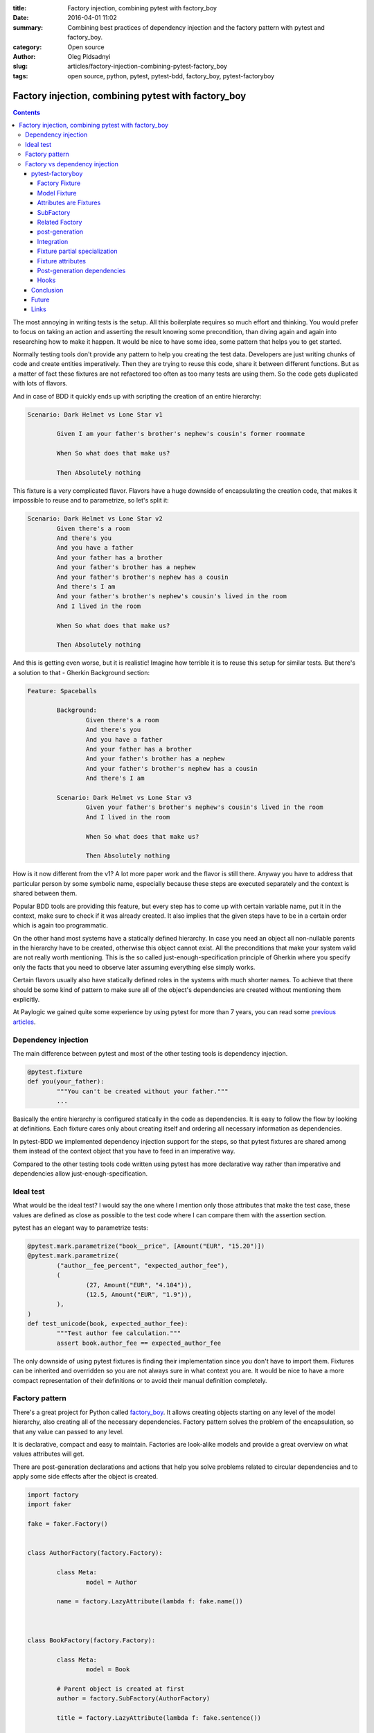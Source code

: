:title: Factory injection, combining pytest with factory_boy
:date: 2016-04-01 11:02
:summary: Combining best practices of dependency injection and the factory pattern with pytest and factory_boy.
:category: Open source
:author: Oleg Pidsadnyi
:slug: articles/factory-injection-combining-pytest-factory_boy
:tags: open source, python, pytest, pytest-bdd, factory_boy, pytest-factoryboy

****************************************************
Factory injection, combining pytest with factory_boy
****************************************************

.. contents::

The most annoying in writing tests is the setup. All this boilerplate requires so much effort and
thinking. You would prefer to focus on taking an action and asserting the result knowing some precondition, than
diving again and again into researching how to make it happen. It would be nice to have some idea,
some pattern that helps you to get started.

Normally testing tools don't provide any pattern to help you creating the test data.
Developers are just writing chunks of code and create entities imperatively. Then they are trying to
reuse this code, share it between different functions. But as a matter of fact these fixtures
are not refactored too often as too many tests are using them. So the code gets duplicated with lots of flavors.

And in case of BDD it quickly ends up with scripting the creation of an entire hierarchy:

.. code-block:: gherkin

	Scenario: Dark Helmet vs Lone Star v1

		Given I am your father's brother's nephew's cousin's former roommate

		When So what does that make us?

		Then Absolutely nothing

This fixture is a very complicated flavor. Flavors have a huge downside of encapsulating the creation code,
that makes it impossible to reuse and to parametrize, so let's split it:

.. code-block:: gherkin

	Scenario: Dark Helmet vs Lone Star v2
		Given there's a room
		And there's you
		And you have a father
		And your father has a brother
		And your father's brother has a nephew
		And your father's brother's nephew has a cousin
		And there's I am
		And your father's brother's nephew's cousin's lived in the room
		And I lived in the room

		When So what does that make us?

		Then Absolutely nothing

And this is getting even worse, but it is realistic! Imagine how terrible it is to reuse this setup for similar tests.
But there's a solution to that - Gherkin Background section:


.. code-block:: gherkin

	Feature: Spaceballs

		Background:
			Given there's a room
			And there's you
			And you have a father
			And your father has a brother
			And your father's brother has a nephew
			And your father's brother's nephew has a cousin
			And there's I am

		Scenario: Dark Helmet vs Lone Star v3
			Given your father's brother's nephew's cousin's lived in the room
			And I lived in the room

			When So what does that make us?
		
			Then Absolutely nothing

How is it now different from the v1? A lot more paper work and the flavor is still there.
Anyway you have to address that particular person by some symbolic name, especially because these steps
are executed separately and the context is shared between them.

Popular BDD tools are providing this feature, but every step has to come up with certain variable name,
put it in the context, make sure to check if it was already created.
It also implies that the given steps have to be in a certain order which is again too programmatic.


On the other hand most systems have a statically defined hierarchy. In case you need an object all
non-nullable parents in the hierarchy have to be created, otherwise this object cannot exist. All the preconditions
that make your system valid are not really worth mentioning. This is the so called just-enough-specification principle
of Gherkin where you specify only the facts that you need to observe later assuming everything else simply works.

Certain flavors usually also have statically defined roles in the systems with much shorter names.
To achieve that there should be some kind of pattern to make sure all of the object's dependencies are created without
mentioning them explicitly.

At Paylogic we gained quite some experience by using pytest for more than 7 years, you can read some
`previous articles <http://developer.paylogic.com/articles/how-we-use-pytest-and-pytest-bdd-in-paylogic.html>`_.


Dependency injection
--------------------

The main difference between pytest and most of the other testing tools is dependency injection.

.. code-block:: python

	@pytest.fixture
	def you(your_father):
		"""You can't be created without your father."""
		...

Basically the entire hierarchy is configured statically in the code as dependencies. It is easy to follow the flow
by looking at definitions. Each fixture cares only about creating itself and ordering all necessary information as
dependencies.

In pytest-BDD we implemented dependency injection support for the steps, so that pytest fixtures are shared among them
instead of the context object that you have to feed in an imperative way.

Compared to the other testing tools code written using pytest has more declarative way rather than imperative
and dependencies allow just-enough-specification.


Ideal test
----------

What would be the ideal test?
I would say the one where I mention only those attributes that make the test case, these values are defined
as close as possible to the test code where I can compare them with the assertion section.

pytest has an elegant way to parametrize tests:

.. code-block:: python

	@pytest.mark.parametrize("book__price", [Amount("EUR", "15.20")])
	@pytest.mark.parametrize(
		("author__fee_percent", "expected_author_fee"),
		(
			(27, Amount("EUR", "4.104")),
			(12.5, Amount("EUR", "1.9")),
		),
	)
	def test_unicode(book, expected_author_fee):
		"""Test author fee calculation."""
		assert book.author_fee == expected_author_fee

The only downside of using pytest fixtures is finding their implementation since you don't have to import them.
Fixtures can be inherited and overridden so you are not always sure in what context you are. It would be
nice to have a more compact representation of their definitions or to avoid their manual definition completely.

Factory pattern
---------------

There's a great project for Python called factory_boy_. It allows creating objects starting on any level of the
model hierarchy, also creating all of the necessary dependencies. Factory pattern solves the problem of the encapsulation,
so that any value can passed to any level.

It is declarative, compact and easy to maintain. Factories are look-alike models and provide a great overview on
what values attributes will get.

There are post-generation declarations and actions that help you solve problems related to circular dependencies
and to apply some side effects after the object is created.


.. code-block:: python

	import factory
	import faker

	fake = faker.Factory()


	class AuthorFactory(factory.Factory):

		class Meta:
			model = Author

		name = factory.LazyAttribute(lambda f: fake.name())



	class BookFactory(factory.Factory):

		class Meta:
			model = Book

		# Parent object is created at first
		author = factory.SubFactory(AuthorFactory)

		title = factory.LazyAttribute(lambda f: fake.sentence())


	# Create a book with default values.
	book = BookFactory()

	# Create a book with specific title value.
	book_with_title = BookFactory(title='pytest in a nutshell')

	# Create a book parametrized with specific author name.
	book_with_author_name = BookFactory(author__name='John Smith')

	# Creates books with titles "Book 1", "Book 2", "Book 3", etc.
	tons_of_books = BookFactory.create_batch(
		size=100000,
		title=factory.Sequence(lambda n: "Book {0}".format(n)),
	)



The double underscore syntax allows you to address the attribute, the attribute of the attribute etc.
This is a nice technique that helps creating complex and large datasets for various needs.

These datasets can be totally parallel hierarchies or a common parent can be passed to bind them.
You can even configure certain rules about how to obtain the parent on the attribute declaration.

We use it to populate our sandbox environment database with demo data that 3rd parties can use.

Normally for well isolated test you don't need the entire hierarchy. It takes too much time and resource
to create everything. It should be like a lightning that is reaching the target following the shortest path,
create only what's necessary to make it work.

Also the tests that are separated in steps want to use only relevant nodes of the hierarchy, not navigating
through an entire hierarchy to reach a certain instance or attribute. And this is what pytest is good at,
also solving the problem of binding objects to the common parent which is an instance of a fixture in the session.


Factory vs dependency injection
-------------------------------

So just to recap, Factory is good at compact declarative style with a good overview of what would be the values,
flexibility in parametrization on any level of hierarchy.

pytest is good at delivering fully configured fixtures at any point of the test setup and parametrization of the
test case.

What if there could be a way to combine those two to take advantage of:

* Minimum objects creation in the hierarchy path.
* Easily accessed instances of the hierarchy path by conventional names.
* Strong convention of naming attributes for the parametrization.
* Compact declarative notation for the models and attributes.

It is possible to parametrize anything using pytest as long as it is a fixture. It means that we need
fixtures not only for the principal entities, but also for all their attributes.
Since fixture names are unique within the scope of a test session and represent the same instance, the double
underscore convention of factory_boy can be also applied.


pytest-factoryboy
=================

So I made a library where I'm trying to combine the best practices of dependency injection and the factory pattern.
The main idea is that the logic of creating attributes is incorporated in the factory attribute declarations
and dependencies are represented by sub-factory attributes.

Basically there's no need for manual implementation of the fixtures since factories can be introspected and fixtures
can be automatically generated. Only registration is needed where you can optionally choose a name for the fixture.


Factory Fixture
~~~~~~~~~~~~~~~

Factory fixtures allow using factories without importing them. Name convention is lowercase-underscore
class name.

.. code-block:: python

    import factory
    from pytest_factoryboy import register

    class AuthorFactory(factory.Factory):

        class Meta:
            model = Author


    register(AuthorFactory)


    def test_factory_fixture(author_factory):
        author = author_factory(name="Charles Dickens")
        assert author.name == "Charles Dickens"

Basically you don't have to be bothered importing the factory at all. The only thing you should keep in mind
is the naming convention to guess the name and just request it in your fixture or your test function.


Model Fixture
~~~~~~~~~~~~~

Model fixture implements an instance of a model created by the factory. Name convention is lowercase-underscore
class name.


.. code-block:: python

    import factory
    from pytest_factoryboy import register

    @register
    class AuthorFactory(Factory):

        class Meta:
            model = Author

        name = "Charles Dickens"


    def test_model_fixture(author):
        assert author.name == "Charles Dickens"


Model fixtures can be registered with specific names. For example if you address instances of some collection
by names like "first", "second" or of another parent as "other":


.. code-block:: python

    register(BookFactory)  # book
    register(BookFactory, "second_book")  # second_book

    register(AuthorFactory) # author
    register(AuthorFactory, "second_author") # second_author

    register(BookFactory, "other_book")  # other_book, book of another author

    @pytest.fixture
    def other_book__author(second_author):
        """Make the relation of the second_book to another (second) author."""
        return second_author



Attributes are Fixtures
~~~~~~~~~~~~~~~~~~~~~~~

There are fixtures created for factory attributes. Attribute names are prefixed with the model fixture name and
double underscore (similar to the convention used by factory boy).


.. code-block:: python

    @pytest.mark.parametrized("author__name", ["Bill Gates"])
    def test_model_fixture(author):
        assert author.name == "Bill Gates"

SubFactory
~~~~~~~~~~

Sub-factory attribute points to the model fixture of the sub-factory.
Attributes of sub-factories are injected as dependencies to the model fixture and can be overridden_ via
parametrization.

Related Factory
~~~~~~~~~~~~~~~

Related factory attribute points to the model fixture of the related factory.
Attributes of related factories are injected as dependencies to the model fixture and can be overridden_ via
parametrization.


post-generation
~~~~~~~~~~~~~~~

Post-generation attribute fixture implements only the extracted value for the post generation function.


Integration
~~~~~~~~~~~

An example of factory_boy_ and pytest_ integration.

factories/__init__.py:

.. code-block:: python

    import factory
    from faker import Factory as FakerFactory

    faker = FakerFactory.create()


    class AuthorFactory(factory.django.DjangoModelFactory):

        """Author factory."""

        name = factory.LazyAttribute(lambda x: faker.name())

        class Meta:
            model = 'app.Author'


    class BookFactory(factory.django.DjangoModelFactory):

        """Book factory."""

        title = factory.LazyAttribute(lambda x: faker.sentence(nb_words=4))

        class Meta:
            model = 'app.Book'

        author = factory.SubFactory(AuthorFactory)

tests/conftest.py:

.. code-block:: python

    from pytest_factoryboy import register

    from factories import AuthorFactory, BookFactory

    register(AuthorFactory)
    register(BookFactory)

tests/test_models.py:

.. code-block:: python

    from app.models import Book
    from factories import BookFactory

    def test_book_factory(book_factory):
        """Factories become fixtures automatically."""
        assert isinstance(book_factory, BookFactory)

    def test_book(book):
        """Instances become fixtures automatically."""
        assert isinstance(book, Book)

    @pytest.mark.parametrize("book__title", ["pytest for Dummies"])
    @pytest.mark.parametrize("author__name", ["Bill Gates"])
    def test_parametrized(book):
        """You can set any factory attribute as a fixture using naming convention."""
        assert book.name == "pytest for Dummies"
        assert book.author.name == "Bill Gates"


Fixture partial specialization
~~~~~~~~~~~~~~~~~~~~~~~~~~~~~~

There is a possibility to pass keyword parameters in order to override factory attribute values during fixture
registration. This comes in handy when your test case is requesting a lot of fixture flavors. Too much for the
regular pytest parametrization.
In this case you can register fixture flavors in the local test module and specify value deviations inside ``register``
function calls.


.. code-block:: python

    register(AuthorFactory, "male_author", gender="M", name="John Doe")
    register(AuthorFactory, "female_author", gender="F")


    @pytest.fixture
    def female_author__name():
        """Override female author name as a separate fixture."""
        return "Jane Doe"


    @pytest.mark.parametrize("male_author__age", [42])  # Override even more
    def test_partial(male_author, female_author):
        """Test fixture partial specialization."""
        assert male_author.gender == "M"
        assert male_author.name == "John Doe"
        assert male_author.age == 42

        assert female_author.gender == "F"
        assert female_author.name == "Jane Doe"


Fixture attributes
~~~~~~~~~~~~~~~~~~

Sometimes it is necessary to pass an instance of another fixture as an attribute value to the factory.
It is possible to override the generated attribute fixture where desired values can be requested as
fixture dependencies. There is also a lazy wrapper for the fixture that can be used in the parametrization
without defining fixtures in a module.


LazyFixture constructor accepts either existing fixture name or callable with dependencies:

.. code-block:: python

    import pytest
    from pytest_factoryboy import register, LazyFixture


    @pytest.mark.parametrize("book__author", [LazyFixture("another_author")])
    def test_lazy_fixture_name(book, another_author):
        """Test that book author is replaced with another author by fixture name."""
        assert book.author == another_author


    @pytest.mark.parametrize("book__author", [LazyFixture(lambda another_author: another_author)])
    def test_lazy_fixture_callable(book, another_author):
        """Test that book author is replaced with another author by callable."""
        assert book.author == another_author


    # Can also be used in the partial specialization during the registration.
    register(AuthorFactory, "another_book", author=LazyFixture("another_author"))


Post-generation dependencies
~~~~~~~~~~~~~~~~~~~~~~~~~~~~

Unlike factory_boy which binds related objects using an internal container to store results of lazy evaluation,
pytest-factoryboy relies on the pytest request.

Circular dependencies between objects can be resolved using post-generation hooks/related factories in combination with
passing the SelfAttribute, but in the case of pytest request fixture functions have to return values in order to be cached
in the request and to become available to other fixtures.

That's why evaluation of the post-generation declaration in pytest-factoryboy is deferred until calling
the test function.
This solves circular dependency resolution for situations like:

::

    o->[ A ]-->[ B ]<--[ C ]-o
    |                        |
    o----(C depends on A)----o


 
On the other hand deferring the evaluation of post-generation declarations makes their result unavailable during
the generation of objects that are not in the circular dependency, but they rely on the post-generation action.
It is possible to declare such dependencies to be evaluated earlier, right before generating the requested object.

.. code-block:: python

    from pytest_factoryboy import register


    class Foo(object):

        def __init__(self, value):
            self.value = value


    class Bar(object):

        def __init__(self, foo):
            self.foo = foo


    @register
    class FooFactory(factory.Factory):

        """Foo factory."""

        class Meta:
            model = Foo

        value = 0

        @factory.post_generation
        def set1(foo, create, value, **kwargs):
            foo.value = 1


    class BarFactory(factory.Factory):

        """Bar factory."""

        foo = factory.SubFactory(FooFactory)

        @classmethod
        def _create(cls, model_class, foo):
            assert foo.value == 1  # Assert that set1 is evaluated before object generation
            return super(BarFactory, cls)._create(model_class, foo=foo)

        class Meta:
            model = Bar


    register(
        BarFactory,
        'bar',
        _postgen_dependencies=["foo__set1"],
    )
    """Forces 'set1' to be evaluated first."""


    def test_depends_on_set1(bar):
        """Test that post-generation hooks are done and the value is 2."""
        assert depends_on_1.foo.value == 1


All post-generation/RelatedFactory attributes specified in the `_postgen_dependencies` list during factory registration
are evaluated before the object generation.


In case you are using an ORM, SQLAlchemy is especially good with post-generation actions. It is as lazy as possible
and doesn't require to bind objects by using constructors or primary keys to be generated.
SQLAlchemy is your friend here.


Hooks
~~~~~

pytest-factoryboy exposes several `pytest hooks <http://pytest.org/latest/plugins.html#well-specified-hooks>`_
which might be helpful for e.g. controlling database transaction, for reporting etc:

* pytest_factoryboy_done(request) - Called after all factory based fixtures and their post-generation actions have been evaluated.


Conclusion
==========

As pytest helps you write better programs, pytest-factoryboy helps you write better tests.
Conventions and limitations allow you to focus on the test exercise and assertions rather than implementation
of complicated test setups.

It is easy to parametrize particular low-level attributes of your models, but it is also easy to identify
higher level flags to apply all the side effects for the certain workflows in your system.

In both cases it is not needed to navigate through files and folders, looking for specific (inherited) fixture
implementations. It is enough to take a look at the factory classes to get an idea of what to expect,
but in most cases it is easy to guess by combining the model name and the attribute name that you know by heart.

It is also a great help in behavioral tests to introduce homogenic given steps and avoid fixture flavors.
Since you are not implementing complete fixtures manually, flavors just don't exist.

Given steps are simply specifying attribute values for the models depending on them or applying some mutations
after the instance is created. And again you are operating only the attributes declared on the factory level
that define your data or dispatch the workflow of your system.


Future
======

Is there more room to automate? Yes.

Python is an amazing dynamic language with a lot of introspection possibilities. Most of the good libraries provide
tools for introspection.

In case of SQLAlchemy and if you are decorating your types with meaningful types, for example by using Email,
Password, Address types from the SQLAlchemy-Utils, you could generate base classes for your factories
and let faker provide you with realistic human-readable values.

There's a project that I want to continue on called Alchemyboy that allows generation of the base classes for
factories based on SQLAlchemy models.



Links
=====

* `How we use pytest and pytest-bdd in Paylogic. <http://developer.paylogic.com/articles/how-we-use-pytest-and-pytest-bdd-in-paylogic.html>`_ 
* `pytest - helps you write better programs. <http://pytest.org/latest/>`_
* `pytest-bdd <http://pytest-bdd.readthedocs.org/en/latest/>`_
* `factory_boy <https://factoryboy.readthedocs.org>`_
* `pytest-factoryboy - factory_boy integration with the pytest. <http://pytest-factoryboy.readthedocs.org>`_
* `SQLAlchemy <http://www.sqlalchemy.org>`_
* `SQLAlchemy-Utils <http://sqlalchemy-utils.readthedocs.org>`_


.. _overridden: http://pytest.org/latest/fixture.html#override-a-fixture-with-direct-test-parametrization
.. _pytest: http://pytest.org
